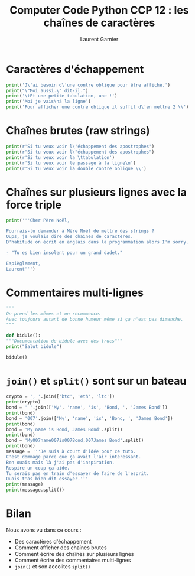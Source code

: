 #+TITLE: Computer Code Python CCP 12 : les chaînes de caractères
#+AUTHOR: Laurent Garnier

* Caractères d'échappement

  #+BEGIN_SRC python
    print('J\'ai besoin d\'une contre oblique pour être affiché.')
    print("\"Moi aussi.\" dit-il.")
    print('\tEt une petite tabulation, une !')
    print('Moi je vais\nà la ligne')
    print('Pour afficher une contre oblique il suffit d\'en mettre 2 \\')
  #+END_SRC

* Chaînes brutes (raw strings)

  #+BEGIN_SRC python
    print(r'Si tu veux voir l\'échappement des apostrophes')
    print(r"Si tu veux voir l\"échappement des apostrophes")
    print(r'Si tu veux voir la \ttabulation')
    print(r'Si tu veux voir le passage à la ligne\n')
    print(r'Si tu veux voir la double contre oblique \\')
  #+END_SRC

* Chaînes sur plusieurs lignes avec la force triple

  #+BEGIN_SRC python
    print('''Cher Père Noël,

    Pourrais-tu demander à Mère Noël de mettre des strings ?
    Oups, je voulais dire des chaînes de caractères.
    D'habitude on écrit en anglais dans la programmation alors I'm sorry.

    - "Tu es bien insolent pour un grand dadet."

    Espièglement,
    Laurent''')
  #+END_SRC

* Commentaires multi-lignes

  #+BEGIN_SRC python
    """
    On prend les mêmes et on recommence. 
    Avec toujours autant de bonne humeur même si ça n'est pas dimanche.
    """

    def bidule():
	"""Documentation de bidule avec des trucs"""
	print("Salut bidule")

    bidule()    
  #+END_SRC

* =join()= et =split()= sont sur un bateau

  #+BEGIN_SRC python
    crypto = ', '.join(['btc', 'eth', 'ltc'])
    print(crypto)
    bond = ' '.join(['My', 'name', 'is', 'Bond, ', 'James Bond'])
    print(bond)
    bond = '007'.join(['My', 'name', 'is', 'Bond, ', 'James Bond'])
    print(bond)
    bond = 'My name is Bond, James Bond'.split()
    print(bond)
    bond = 'My007name007is007Bond,007James Bond'.split()
    print(bond)
    message = '''Je suis à court d'idée pour ce tuto.
    C'est dommage parce que ça avait l'air intéressant.
    Ben ouais mais là j'ai pas d'inspiration.
    Respire un coup ça aide. 
    Tu serais pas en train d'essayer de faire de l'esprit. 
    Ouais t'as bien dit essayer.'''
    print(message)
    print(message.split())
  #+END_SRC
* Bilan
  Nous avons vu dans ce cours :
  + Des caractères d'échappement
  + Comment afficher des chaînes brutes
  + Comment écrire des chaînes sur plusieurs lignes
  + Comment écrire des commentaires multi-lignes
  + =join()= et son accolites =split()=
